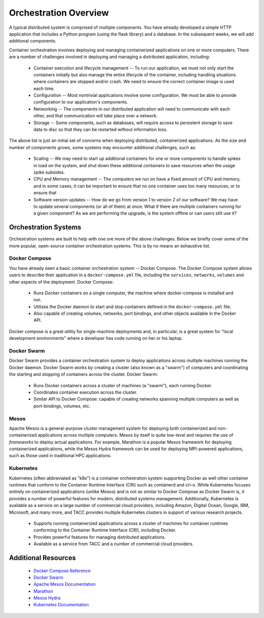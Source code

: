 Orchestration Overview
=======================

A typical distributed system is comprised of multiple components. You have already developed a simple HTTP application
that includes a Python program (using the flask library) and a database. In the subsequent weeks, we will add additional
components.

Container orchestration involves deploying and managing containerized applications on one or more computers. There are
a number of challenges involved in deploying and managing a distributed application, including:

 * Container execution and lifecycle management -- To run our application, we must not only start the containers initially
   but also manage the entire lifecycle of the container, including handling situations where containers are stopped and/or
   crash. We need to ensure the correct container image is used each time.
 * Configuration -- Most nontrivial applications involve some configuration. We must be able to provide configuration to
   our application's components.
 * Networking -- The components in our distributed application will need to communicate with each other, and that
   communication will take place over a network.
 * Storage -- Some components, such as databases, will require access to persistent storage to save data to disc so that
   they can be restarted without information loss.

The above list is just an initial set of concerns when deploying distributed, containerized applications. As the size
and number of components grows, some systems may encounter additional challenges, such as:

 * Scaling -- We may need to start up additional containers for one or more components to handle spikes in load on the
   system, and shut down these additional containers to save resources when the usage spike subsides.
 * CPU and Memory management -- The computers we run on have a fixed amount of CPU and memory, and in some cases, it can
   be important to ensure that no one container uses too many resources, or to ensure that
 * Software version updates -- How do we go from version 1 to version 2 of our software? We may have to update several
   components (or all of them) at once. What if there are multiple containers running for a given component? As we are
   performing the upgrade, is the system offline or can users still use it?


Orchestration Systems
^^^^^^^^^^^^^^^^^^^^^

Orchestration systems are built to help with one ore more of the above challenges.
Below we briefly cover some of the more popular, open-source container orchestration systems. This is by no means an
exhaustive list.

Docker Compose
--------------
You have already seen a basic container orchestration system -- Docker Compose. The Docker Compose system allows users
to describe their application in a ``docker-compose.yml`` file, including the ``services``, ``networks``,
``volumes`` and other aspects of the deployment. Docker Compose:

 * Runs Docker containers on a single computer, the machine where docker-compose is installed and run.
 * Utilizes the Docker daemon to start and stop containers defined in the ``docker-compose.yml`` file.
 * Also capable of creating volumes, networks, port bindings, and other objects available in the Docker API.

Docker compose is a great utility for single-machine deployments and, in particular, is a great system for "local
development environments" where a developer has code running on her or his laptop.

Docker Swarm
------------
Docker Swarm provides a container orchestration system to deploy applications across multiple machines running the
Docker daemon. Docker Swarm
works by creating a cluster (also known as a "swarm") of computers and coordinating the starting and stopping of
containers across the cluster. Docker Swarm:

 * Runs Docker containers across a cluster of machines (a "swarm"), each running Docker.
 * Coordinates container execution across the cluster.
 * Similar API to Docker Compose: capable of creating networks spanning multiple computers as well as port-bindings,
   volumes, etc.

Mesos
-----
Apache Mesos is a general-purpose cluster management system for deploying both containerized and non-containerized
applications across multiple computers. Mesos by itself is quite low-level and requires the use of *frameworks* to
deploy actual applications. For example, Marathon is a popular Mesos framework for deploying containerized applications,
while the Mesos Hydra framework can be used for deploying MPI-powered applications, such as those used in traditional
HPC applications.

Kubernetes
----------
Kubernetes (often abbreviated as "k8s") is a container orchestration system supporting Docker as well other container
runtimes that conform to the Container Runtime Interface (CRI) such as containerd and cri-o. While Kubernetes focuses
entirely on containerized applications (unlike Mesos) and is not as similar to Docker Compose as Docker Swarm is,
it provides a number of powerful features for modern, distributed systems management. Additionally, Kubernetes is
available as a service on a large number of commercial cloud providers, including Amazon, Digital Ocean, Google, IBM,
Microsoft, and many more, and TACC provides multiple Kubernetes clusters in support of various research projects.

 * Supports running containerized applications across a cluster of machines for container runtimes conforming to the
   Container Runtime Interface (CRI), including Docker.
 * Provides powerful features for managing distributed applications.
 * Available as a service from TACC and a number of commercial cloud providers.

Additional Resources
^^^^^^^^^^^^^^^^^^^^

 * `Docker Compose Reference <https://docs.docker.com/compose/>`_
 * `Docker Swarm <https://docs.docker.com/engine/swarm/>`_
 * `Apache Mesos Documentation <http://mesos.apache.org/documentation/latest/>`_
 * `Marathon <https://github.com/mesosphere/marathon>`_
 * `Mesos Hydra <https://github.com/mesosphere-backup/mesos-hydra>`_
 * `Kubernetes Documentation <https://kubernetes.io/docs/home/>`_
